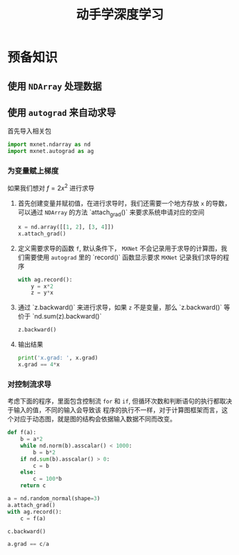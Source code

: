 #+TITLE: 动手学深度学习

* 预备知识 

** 使用 =NDArray= 处理数据
   
** 使用 =autograd= 来自动求导
    
   首先导入相关包 
   #+BEGIN_SRC python
     import mxnet.ndarray as nd
     import mxnet.autograd as ag
   #+END_SRC

*** 为变量赋上梯度
    如果我们想对 $f = 2x^2$ 进行求导
    1. 首先创建变量并赋初值，在进行求导时，我们还需要一个地方存放 =x= 的导数，可以通过 =NDArray= 的方法 
       `attach_grad()` 来要求系统申请对应的空间
       #+BEGIN_SRC python
         x = nd.array([[1, 2], [3, 4]])
         x.attach_grad()
       #+END_SRC
    2. 定义需要求导的函数 =f=, 默认条件下， =MXNet= 不会记录用于求导的计算图，我们需要使用 =autograd=
       里的 `record()` 函数显示要求 =MXNet= 记录我们求导的程序
       #+BEGIN_SRC python
         with ag.record():
             y = x*2
             z = y*x
       #+END_SRC
    3. 通过 `z.backward()` 来进行求导，如果 =z= 不是变量，那么 `z.backward()` 等价于 `nd.sum(z).backward()`
       #+BEGIN_SRC python
         z.backward()
       #+END_SRC
    4. 输出结果
       #+BEGIN_SRC python
         print('x.grad: ', x.grad)
         x.grad == 4*x
       #+END_SRC

*** 对控制流求导

    考虑下面的程序，里面包含控制流 =for= 和 =if=, 但循环次数和判断语句的执行都取决于输入的值，不同的输入会导致该
    程序的执行不一样，对于计算图框架而言，这个对应于动态图，就是图的结构会依据输入数据不同而改变。
    #+BEGIN_SRC python
      def f(a):
          b = a*2
          while nd.norm(b).asscalar() < 1000:
              b = b*2
          if nd.sum(b).asscalar() > 0:
              c = b
          else:
              c = 100*b
          return c

      a = nd.random_normal(shape=3)
      a.attach_grad()
      with ag.record():
          c = f(a)

      c.backward()

      a.grad == c/a
    #+END_SRC

